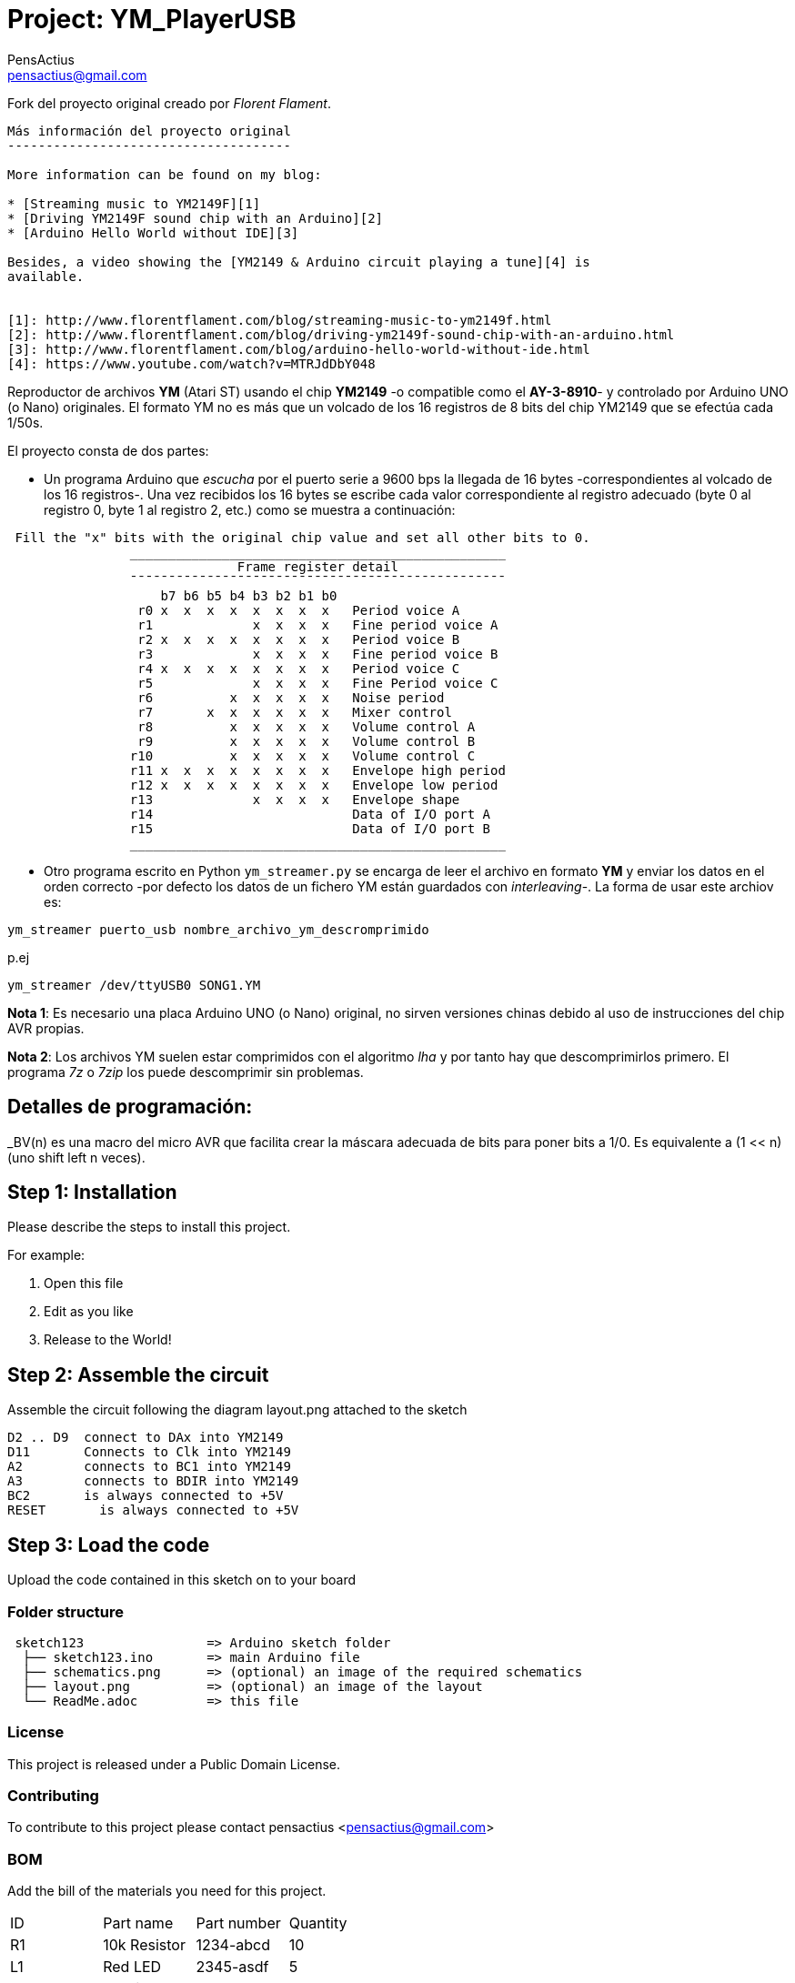 :Author: PensActius
:Email: pensactius@gmail.com
:Date: 17/03/2018
:Revision: version#
:License: Public Domain
:Project: YM_PlayerUSB

= Project: {Project}

Fork del proyecto original creado por _Florent Flament_.
```
Más información del proyecto original
-------------------------------------

More information can be found on my blog:

* [Streaming music to YM2149F][1]
* [Driving YM2149F sound chip with an Arduino][2]
* [Arduino Hello World without IDE][3]

Besides, a video showing the [YM2149 & Arduino circuit playing a tune][4] is
available.


[1]: http://www.florentflament.com/blog/streaming-music-to-ym2149f.html
[2]: http://www.florentflament.com/blog/driving-ym2149f-sound-chip-with-an-arduino.html
[3]: http://www.florentflament.com/blog/arduino-hello-world-without-ide.html
[4]: https://www.youtube.com/watch?v=MTRJdDbY048
```

Reproductor de archivos *YM* (Atari ST) usando el chip *YM2149* -o compatible como el *AY-3-8910*- y controlado por Arduino UNO (o Nano) originales. El formato YM no es más que un volcado de los 16 registros de 8 bits del chip YM2149 que se efectúa cada 1/50s. 

El proyecto consta de dos partes:

- Un programa Arduino que _escucha_ por el puerto serie a 9600 bps la llegada de 16 bytes -correspondientes al volcado de los 16 registros-. Una vez recibidos los 16 bytes se escribe cada valor correspondiente al registro adecuado (byte 0 al registro 0, byte 1 al registro 2, etc.) como se muestra a continuación:

```
 Fill the "x" bits with the original chip value and set all other bits to 0.
	        _________________________________________________
			      Frame register detail
		¯¯¯¯¯¯¯¯¯¯¯¯¯¯¯¯¯¯¯¯¯¯¯¯¯¯¯¯¯¯¯¯¯¯¯¯¯¯¯¯¯¯¯¯¯¯¯¯¯
		    b7 b6 b5 b4 b3 b2 b1 b0
		 r0 x  x  x  x  x  x  x  x   Period voice A
		 r1             x  x  x  x   Fine period voice A
		 r2 x  x  x  x  x  x  x  x   Period voice B
		 r3             x  x  x  x   Fine period voice B
		 r4 x  x  x  x  x  x  x  x   Period voice C
		 r5             x  x  x  x   Fine Period voice C
		 r6          x  x  x  x  x   Noise period
		 r7       x  x  x  x  x  x   Mixer control
		 r8          x  x  x  x  x   Volume control A
		 r9          x  x  x  x  x   Volume control B
		r10          x  x  x  x  x   Volume control C
		r11 x  x  x  x  x  x  x  x   Envelope high period
		r12 x  x  x  x  x  x  x  x   Envelope low period
		r13             x  x  x  x   Envelope shape
		r14			     Data of I/O port A
		r15			     Data of I/O port B
		_________________________________________________
```
- Otro programa escrito en Python `ym_streamer.py` se encarga de leer el archivo en formato *YM* y enviar los datos en el orden correcto -por defecto los datos de un fichero YM están guardados con _interleaving_-. La forma de usar este archiov es:

```
ym_streamer puerto_usb nombre_archivo_ym_descromprimido
```

p.ej

```
ym_streamer /dev/ttyUSB0 SONG1.YM
```

*Nota 1*: Es necesario una placa Arduino UNO (o Nano) original, no sirven versiones chinas debido al uso de instrucciones
del chip AVR propias.

*Nota 2*: Los archivos YM suelen estar comprimidos con el algoritmo _lha_ y por tanto hay que descomprimirlos primero. El programa _7z_ o _7zip_ los puede descomprimir sin problemas.


== Detalles de programación:

_BV(n) es una macro del micro AVR que facilita crear la máscara adecuada de bits para poner bits a 1/0. 
Es equivalente a (1 << n) (uno shift left n veces).

== Step 1: Installation
Please describe the steps to install this project.

For example:

1. Open this file
2. Edit as you like
3. Release to the World!

== Step 2: Assemble the circuit

Assemble the circuit following the diagram layout.png attached to the sketch
  
  D2 .. D9  connect to DAx into YM2149
  D11       Connects to Clk into YM2149
  A2        connects to BC1 into YM2149
  A3        connects to BDIR into YM2149
  BC2       is always connected to +5V
  RESET	    is always connected to +5V

== Step 3: Load the code

Upload the code contained in this sketch on to your board

=== Folder structure

....
 sketch123                => Arduino sketch folder
  ├── sketch123.ino       => main Arduino file
  ├── schematics.png      => (optional) an image of the required schematics
  ├── layout.png          => (optional) an image of the layout
  └── ReadMe.adoc         => this file
....

=== License
This project is released under a {License} License.

=== Contributing
To contribute to this project please contact pensactius <pensactius@gmail.com>

=== BOM
Add the bill of the materials you need for this project.

|===
| ID | Part name      | Part number | Quantity
| R1 | 10k Resistor   | 1234-abcd   | 10       
| L1 | Red LED        | 2345-asdf   | 5        
| A1 | Arduino Zero   | ABX00066    | 1        
|===


=== Help
This document is written in the _AsciiDoc_ format, a markup language to describe documents. 
If you need help you can search the http://www.methods.co.nz/asciidoc[AsciiDoc homepage]
or consult the http://powerman.name/doc/asciidoc[AsciiDoc cheatsheet]
